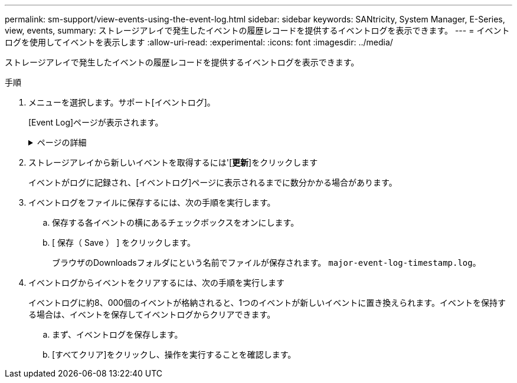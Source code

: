 ---
permalink: sm-support/view-events-using-the-event-log.html 
sidebar: sidebar 
keywords: SANtricity, System Manager, E-Series, view, events, 
summary: ストレージアレイで発生したイベントの履歴レコードを提供するイベントログを表示できます。 
---
= イベントログを使用してイベントを表示します
:allow-uri-read: 
:experimental: 
:icons: font
:imagesdir: ../media/


[role="lead"]
ストレージアレイで発生したイベントの履歴レコードを提供するイベントログを表示できます。

.手順
. メニューを選択します。サポート[イベントログ]。
+
[Event Log]ページが表示されます。

+
.ページの詳細
[%collapsible]
====
[cols="25h,~"]
|===
| 項目 | 説明 


 a| 
すべてのフィールドを表示します
 a| 
すべてのイベントを表示するか、重大/警告イベントだけを表示するかを切り替えます。



 a| 
フィルタフィールド
 a| 
イベントをフィルタします。特定のコンポーネントや特定のイベントなどに関連するイベントだけを表示する場合に便利です



 a| 
列アイコンを選択します。
 a| 
表示する他の列を選択できます。他の列には、イベントに関する追加情報 が表示されます。



 a| 
チェックボックスを選択します
 a| 
保存するイベントを選択できます。テーブルのヘッダーにあるチェックボックスをオンにすると、すべてのイベントが選択されます。



 a| 
[日付/時刻]列
 a| 
コントローラクロックに応じたイベントの日付と時刻のタイムスタンプ。


NOTE: イベントログでは、最初にシーケンス番号に基づいてイベントをソートします。通常、このシーケンスは日付と時刻に対応します。ただし、ストレージアレイ内の2つのコントローラクロックは同期されない可能性があります。この場合、イベントログに表示されるイベントと日時に不整合が生じる可能性があります。



 a| 
[優先度]列
 a| 
優先度の値は次のとおりです。

** *クリティカル*--ストレージアレイに問題がありますただし、すぐに対処すれば、データにアクセスできなくなる状況を回避できる可能性があります。重大イベントはアラート通知に使用されます。すべての重大イベントは、SNMPトラップを使用してネットワーク管理クライアントに送信されるか、設定したEメール受信者に送信されます。
** *警告*--ストレージアレイのパフォーマンスと機能を低下させて別のエラーから回復するエラーが発生しました
** *情報*--ストレージアレイに関連する重要でない情報。




 a| 
[コンポーネントタイプ]列
 a| 
イベントの影響を受けるコンポーネント。コンポーネントには、ドライブやコントローラなどのハードウェアや、コントローラファームウェアなどのソフトウェアがあります。



 a| 
コンポーネントの場所列
 a| 
ストレージアレイ内のコンポーネントの物理的な場所。



 a| 
概要 列
 a| 
イベントの概要 。

*例*-- `Drive write failure - retries exhausted`



 a| 
シーケンス番号列
 a| 
ストレージアレイの特定のログエントリを一意に識別する64ビットの番号。この数は、新しいイベントログエントリが生成されるたびに1ずつ増えます。この情報を表示するには、列の選択*アイコンをクリックします。



 a| 
[イベントタイプ]列
 a| 
ログに記録される各タイプのイベントを識別する4桁の番号。この情報を表示するには、列の選択*アイコンをクリックします。



 a| 
[イベント固有のコード]列
 a| 
この情報はテクニカルサポートが使用します。この情報を表示するには、列の選択*アイコンをクリックします。



 a| 
[イベントカテゴリ]列
 a| 
** **障害**：ドライブ障害やバッテリ障害など'ストレージアレイのコンポーネントに障害が発生した
** **状態の変更**–状態が変更されたストレージアレイの要素。たとえば、ボリュームが最適ステータスに移行した場合や、コントローラがオフラインステータスに移行した場合などです。
** ** Internal **：ユーザの操作を必要としない内部コントローラ操作。たとえば、コントローラが一日の開始を完了した場合など。
** **コマンド**–ホットスペアが割り当てられているなど、ストレージアレイに対して発行されたコマンド。
** **エラー**–ストレージアレイでエラー状態が検出されました。たとえば、コントローラがキャッシュを同期およびパージできない、ストレージアレイで冗長性エラーが検出されたなどです。
** **一般**–他のカテゴリには適していないイベント。
この情報を表示するには'[**列の選択**]アイコンをクリックします




 a| 
ログ元列
 a| 
イベントをログに記録したコントローラの名前。この情報を表示するには'[**列の選択**]アイコンをクリックします

|===
====
. ストレージアレイから新しいイベントを取得するには'[**更新**]をクリックします
+
イベントがログに記録され、[イベントログ]ページに表示されるまでに数分かかる場合があります。

. イベントログをファイルに保存するには、次の手順を実行します。
+
.. 保存する各イベントの横にあるチェックボックスをオンにします。
.. [ 保存（ Save ） ] をクリックします。
+
ブラウザのDownloadsフォルダにという名前でファイルが保存されます。 `major-event-log-timestamp.log`。



. イベントログからイベントをクリアするには、次の手順を実行します
+
イベントログに約8、000個のイベントが格納されると、1つのイベントが新しいイベントに置き換えられます。イベントを保持する場合は、イベントを保存してイベントログからクリアできます。

+
.. まず、イベントログを保存します。
.. [すべてクリア]をクリックし、操作を実行することを確認します。



